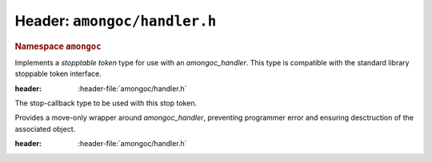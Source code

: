 #############################
Header: ``amongoc/handler.h``
#############################

.. header-file:: amongoc/handler.h

.. struct:: amongoc_handler

  A generic asynchronous-operation-completion-handler type, with some additional
  controls for operation cancellation.

  :header: :header-file:`amongoc/handler.h`

  .. type:: T

    (Exposition-only for |attr.type|) The result type expected by the handler
    for `amongoc_handler_vtable::complete`. A handler should also accept
    `amongoc_nil` in the case that the completion status is non-successful.

    When an `amongoc_handler` return value or parameter is annotated with
    |attr.type|, the attribute specifies this `T` type.

  .. type:: UserData

    (Exposition-only for |attr.type|) The type contained within `userdata`.

  .. member:: amongoc_box [[type(UserData)]] userdata

    The data associated with this handler object.

  .. member:: amongoc_handler_vtable const* vtable

    Pointers to methodd for the handler object.

  .. function:: as_unique() &&

    Move the handler into an `amongoc::unique_handler` to be managed automatically


.. struct:: amongoc_handler_vtable

  The set of function pointers that handle actions for an `amongoc_handler`. The
  "member functions" described here are actually function pointer member
  variables that should be filled-out by the user.

  :header: :header-file:`amongoc/handler.h`

  .. function:: void complete(amongoc_view [[type(UserData)]] userdata, amongoc_status st, amongoc_box [[transfer, type(T)]] result)

    The function that handles the completion of an associated operation. This
    function is **required** to be defined for all handler objects.

    :param userdata: View of the `amongoc_handler::userdata` value for the associated handler.
    :param st: The status of the operation.
    :param result: |attr.transfer| The result value of the operation.

    .. seealso:: `amongoc_handler_complete`

  .. function:: amongoc_box register_stop(amongoc_view [[type(UserData)]] hnd_userdata, void* [[type(V)]] userdata, void(*callback)(void* [[type(V)]])) [[optional]]

    Register a stop callback with the handler.

    :param hnd_userdata: An `amongoc_view` derived from the `amongoc_handler::userdata` value.
    :param userdata: An arbitrary pointer that should be used when the `callback` is invoked
      during operation cancellation.
    :param callback: The callback function that should be invoked to cancel the associated
      operation.
    :return: A cookie value that when destroyed will disconnect the stop callback.

    This is used by asynchronous operations to implement cancellation. Before an
    operation begins, it *may* call `register_stop` to register a callback that
    should be invoked to cause the cancellation of the associated operation.

    If this callback is not set for a handler, then cancelling the operation
    will not be possible.

    .. note:: Instead of calling this API function directly, use `amongoc_register_stop` or
        `amongoc::unique_handler::register_stop`


.. function:: void amongoc_handler_complete(amongoc_handler* [[type(T)]] hnd, amongoc_status st, amongoc_box [[transfer, type(T)]] res)

  Invoke the completion callback for the handler.

  :C++ API: `amongoc::unique_handler::complete`
  :param hnd: The handler to be completed.
  :param st: The status of the operation.
  :param res: |attr.transfer| The final result value for the operation. Even though
    the parameter is marked with |attr.type| that matches the handler `hnd`, it is
    likely that he handler must also accept `amongoc_nil` in the case that `st`
    represents failure. Exceptions to this rule will be documented.
  :header: :header-file:`amongoc/handler.h`

  .. important:: A handler object should be completed *at most once*.


.. function::
  amongoc_box amongoc_register_stop(const amongoc_handler* h, void* [[type(V)]] userdata, void(*callback)(void* [[type(V)]]))

  Register a stop callback with the handler. This function has no effect if
  `amongoc_handler_vtable::register_stop` is not set.

  :C++ API: `amongoc::unique_handler::register_stop`
  :param h: The handler object with which to register the callback
  :param userdata: Arbitrary pointer that will be passed to `callback` at a later point.
  :param callback: The callback function that should cancel the associated operation.
  :return: An `amongoc_box` cookie object that when destroyed will unregister the
    callback from the handler. The type of value contained by this box is
    unspecified.
  :header: :header-file:`amongoc/handler.h`

  .. warning:: Destroy the returned cookie object *before* calling `amongoc_handler_complete`
    on the handler!

    `amongoc_handler_complete` will destroy the data associated with the handler object,
    which may include data structures that are referred-to by the cookie
    returned by this function.


.. function:: void amongoc_handler_discard(amongoc_handler [[transfer]] h)

  Discard a handler object that will not be used.

  :C++ API: Use `amongoc::unique_handler`
  :header: :header-file:`amongoc/handler.h`

.. rubric:: Namespace ``amongoc``
.. namespace:: amongoc

.. class:: handler_stop_token

  Implements a *stopptable token* type for use with an `amongoc_handler`. This
  type is compatible with the standard library stoppable token interface.

  :header: :header-file:`amongoc/handler.h`

  .. function:: handler_stop_token(const amongoc_handler&)

    Create a stop token that is bound to the given handler.

  .. function:: bool stop_possible() const

    Return ``true`` if the associated handler has stop registration methods.

  .. function:: bool stop_requested() const

    Always returns ``false`` (this stop token only supports callback-based stopping)

  .. class:: template <typename F> callback_type

    The stop-callback type to be used with this stop token.

    .. function:: callback_type(handler_stop_token, F&& fn)

      Construct the stop callback associated with this token, which will invoke
      `fn` when a stop is requested

    .. function:: ~callback_type()

      Disconnects the stop callback from the stop state.


.. class:: unique_handler

  Provides a move-only wrapper around `amongoc_handler`, preventing programmer
  error and ensuring desctruction of the associated object.

  :header: :header-file:`amongoc/handler.h`

  .. function:: static unique_handler from(auto&& fn)

    Create a :class:`unique_handler` from an invocable object. The object `fn`
    must be invocable with `amongoc_status` and `unique_box` arguments.

    This function will automatically fill in the `amongoc_handler::userdata` and
    `amongoc_handler::vtable` members on a new handler object.

    .. important::

      Note that the `amongoc_handler_vtable::register_stop` function will not be
      defined, so the new handler will not have cancellation support.

  .. function:: void complete(amongoc_status st, unique_box&& value)

    :C API: `amongoc_handler_complete`

  .. function:: unique_box register_stop(void* [[type(V)]] userdata, void(*callback)(void* [[type(V)]]))

    :C API: `amongoc_register_stop`

    .. warning::

      The returned box must be destroyed before the associated handler is
      destroyed: The box may contain state that refers to the handler object.

  .. function:: amongoc_handler release() &&

    Relinquish ownership of the managed object and return it to the caller. This
    function is used to interface with C APIs that |attr.transfer| an
    `amongoc_handler`.

  .. function:: void operator()(emitter_result&& r)

    Invokes :cpp:`complete(r.status, std::move(r).value)`

.. namespace:: 0
